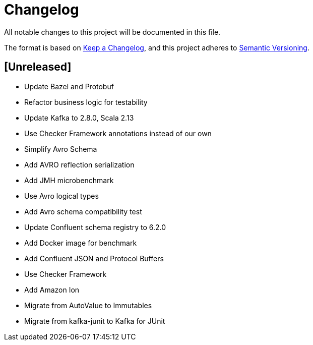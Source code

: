 = Changelog
All notable changes to this project will be documented in this file.

The format is based on https://keepachangelog.com/en/1.0.0/[Keep a Changelog],
and this project adheres to https://semver.org/spec/v2.0.0.html[Semantic Versioning].

== [Unreleased]

- Update Bazel and Protobuf
- Refactor business logic for testability
- Update Kafka to 2.8.0, Scala 2.13
- Use Checker Framework annotations instead of our own
- Simplify Avro Schema
- Add AVRO reflection serialization
- Add JMH microbenchmark
- Use Avro logical types
- Add Avro schema compatibility test
- Update Confluent schema registry to 6.2.0
- Add Docker image for benchmark
- Add Confluent JSON and Protocol Buffers
- Use Checker Framework
- Add Amazon Ion
- Migrate from AutoValue to Immutables
- Migrate from kafka-junit to Kafka for JUnit
